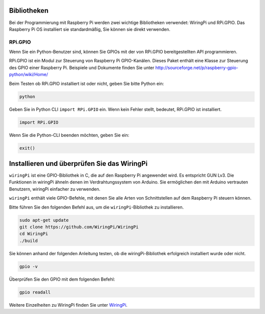 Bibliotheken
==============

Bei der Programmierung mit Raspberry Pi werden zwei wichtige Bibliotheken verwendet: 
WiringPi und RPi.GPIO. Das Raspberry Pi OS installiert sie standardmäßig, Sie können sie direkt verwenden.

RPi.GPIO
------------

Wenn Sie ein Python-Benutzer sind, können Sie GPIOs mit der von RPi.GPIO bereitgestellten API programmieren.

RPi.GPIO ist ein Modul zur Steuerung von Raspberry Pi GPIO-Kanälen. 
Dieses Paket enthält eine Klasse zur Steuerung des GPIO einer Raspberry Pi. 
Beispiele und Dokumente finden Sie unter http://sourceforge.net/p/raspberry-gpio-python/wiki/Home/

Beim Testen ob RPi.GPIO installiert ist oder nicht, geben Sie bitte Python ein:

.. raw:: html

    <run></run>

.. code-block:: 

    python

.. image:: media/image27.png


Geben Sie in Python CLI ``import RPi.GPIO`` ein. Wenn kein Fehler stellt, bedeutet, RPi.GPIO ist installiert.

.. raw:: html

    <run></run>

.. code-block::

    import RPi.GPIO

.. image:: media/image28.png


Wenn Sie die Python-CLI beenden möchten, geben Sie ein:


.. raw:: html

    <run></run>

.. code-block:: 

    exit()

.. image:: media/image29.png



.. _install_wiringpi:

Installieren und überprüfen Sie das WiringPi
==============================================


``wiringPi`` ist eine GPIO-Bibliothek in C, die auf den Raspberry Pi angewendet wird. Es entspricht GUN Lv3. Die Funktionen in wiringPi ähneln denen im Verdrahtungssystem von Arduino. Sie ermöglichen den mit Arduino vertrauten Benutzern, wiringPi einfacher zu verwenden.

``wiringPi`` enthält viele GPIO-Befehle, mit denen Sie alle Arten von Schnittstellen auf dem Raspberry Pi steuern können.

Bitte führen Sie den folgenden Befehl aus, um die ``wiringPi``-Bibliothek zu installieren.


.. raw:: html

   <run></run>

.. code-block::

    sudo apt-get update
    git clone https://github.com/WiringPi/WiringPi
    cd WiringPi 
    ./build

Sie können anhand der folgenden Anleitung testen, ob die wiringPi-Bibliothek erfolgreich installiert wurde oder nicht.


.. raw:: html

    <run></run>

.. code-block::

    gpio -v

.. image:: media/image30.png

Überprüfen Sie den GPIO mit dem folgenden Befehl:

.. raw:: html

    <run></run>

.. code-block:: 

    gpio readall

.. image:: media/image31.png


Weitere Einzelheiten zu WiringPi finden Sie unter `WiringPi <https://github.com/WiringPi/WiringPi>`_.


